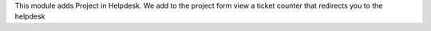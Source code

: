 This module adds Project in Helpdesk.
We add to the project form view a ticket counter that redirects you to the helpdesk

